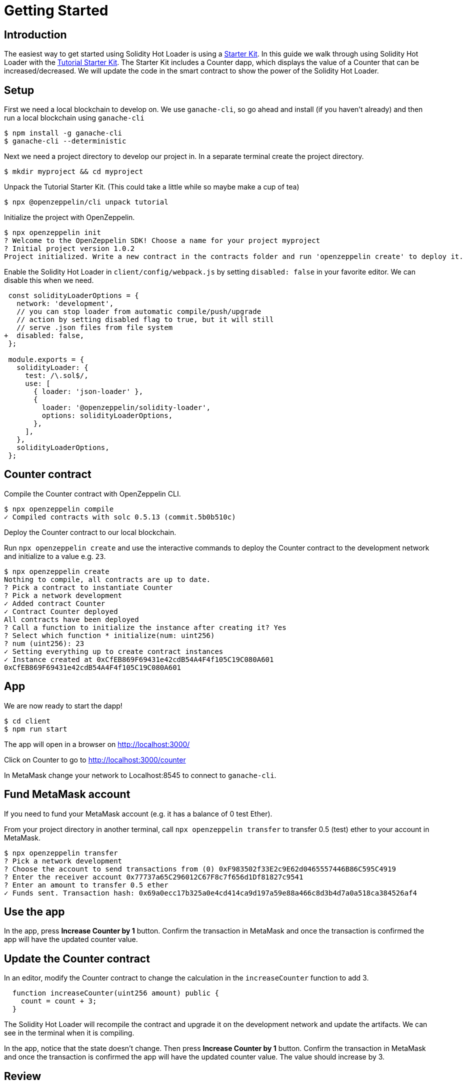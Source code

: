 = Getting Started

== Introduction

The easiest way to get started using Solidity Hot Loader is using a https://docs.openzeppelin.com/starter-kits/2.3/[Starter Kit]. In this guide we walk through using Solidity Hot Loader with the https://docs.openzeppelin.com/starter-kits/2.3/tutorial[Tutorial Starter Kit]. The Starter Kit includes a Counter dapp, which displays the value of a Counter that can be increased/decreased. We will update the code in the smart contract to show the power of the Solidity Hot Loader.

== Setup
First we need a local blockchain to develop on. We use `ganache-cli`, so go ahead and install (if you haven't already) and then run a local blockchain using `ganache-cli`

[source,console]
----
$ npm install -g ganache-cli
$ ganache-cli --deterministic
----

Next we need a project directory to develop our project in. In a separate terminal create the project directory.

[source,console]
----
$ mkdir myproject && cd myproject
----

Unpack the Tutorial Starter Kit. (This could take a little while so maybe make a cup of tea)

[source,console]
----
$ npx @openzeppelin/cli unpack tutorial
----

Initialize the project with OpenZeppelin.

[source,console]
----
$ npx openzeppelin init
? Welcome to the OpenZeppelin SDK! Choose a name for your project myproject
? Initial project version 1.0.2
Project initialized. Write a new contract in the contracts folder and run 'openzeppelin create' to deploy it.
----

Enable the Solidity Hot Loader in `client/config/webpack.js` by setting `disabled: false` in your favorite editor. We can disable this when we need.

[source,diff]
----
 const solidityLoaderOptions = {
   network: 'development',
   // you can stop loader from automatic compile/push/upgrade
   // action by setting disabled flag to true, but it will still
   // serve .json files from file system
+  disabled: false,
 };

 module.exports = {
   solidityLoader: {
     test: /\.sol$/,
     use: [
       { loader: 'json-loader' },
       {
         loader: '@openzeppelin/solidity-loader',
         options: solidityLoaderOptions,
       },
     ],
   },
   solidityLoaderOptions,
 };
----

== Counter contract
Compile the Counter contract with OpenZeppelin CLI.

[source,console]
----
$ npx openzeppelin compile
✓ Compiled contracts with solc 0.5.13 (commit.5b0b510c)
----

Deploy the Counter contract to our local blockchain.

Run `npx openzeppelin create` and use the interactive commands to deploy the Counter contract to the development network and initialize to a value e.g. `23`.

[source,console]
----
$ npx openzeppelin create
Nothing to compile, all contracts are up to date.
? Pick a contract to instantiate Counter
? Pick a network development
✓ Added contract Counter
✓ Contract Counter deployed
All contracts have been deployed
? Call a function to initialize the instance after creating it? Yes
? Select which function * initialize(num: uint256)
? num (uint256): 23
✓ Setting everything up to create contract instances
✓ Instance created at 0xCfEB869F69431e42cdB54A4F4f105C19C080A601
0xCfEB869F69431e42cdB54A4F4f105C19C080A601
----

== App

We are now ready to start the dapp!

[source,console]
----
$ cd client
$ npm run start
----

The app will open in a browser on http://localhost:3000/

Click on Counter to go to http://localhost:3000/counter

In MetaMask change your network to Localhost:8545 to connect to `ganache-cli`.

== Fund MetaMask account
If you need to fund your MetaMask account (e.g. it has a balance of 0 test Ether).

From your project directory in another terminal, call `npx openzeppelin transfer` to transfer 0.5 (test) ether to your account in MetaMask.

[source,console]
----
$ npx openzeppelin transfer
? Pick a network development
? Choose the account to send transactions from (0) 0xF983502f33E2c9E62d0465557446B86C595C4919
? Enter the receiver account 0x77737a65C296012C67F8c7f656d1Df81827c9541
? Enter an amount to transfer 0.5 ether
✓ Funds sent. Transaction hash: 0x69a0ecc17b325a0e4cd414ca9d197a59e88a466c8d3b4d7a0a518ca384526af4
----

== Use the app
In the app, press *Increase Counter by 1* button. Confirm the transaction in MetaMask and once the transaction is confirmed the app will have the updated counter value.

== Update the Counter contract
In an editor, modify the Counter contract to change the calculation in the `increaseCounter` function to add 3.

[source,solidity]
----
  function increaseCounter(uint256 amount) public {
    count = count + 3;
  }
----

The Solidity Hot Loader will recompile the contract and upgrade it on the development network and update the artifacts. We can see in the terminal when it is compiling.

In the app, notice that the state doesn't change. Then press *Increase Counter by 1* button. Confirm the transaction in MetaMask and once the transaction is confirmed the app will have the updated counter value. 
The value should increase by 3.

== Review

Let's take a moment and review the Solidity Hot Loader development cycle: 

1. Make a change to your smart contract `.sol` file and save it.
2. Wait a bit.
3. Done.

We didn't have to manually do any of the following: 

* Compile your contract. 
* Deploy your contract.
* Restore the state.
* Restart dapp to get new contract.

This is a big improvement to the developer experience, and allows us to develop faster using the Solidity Hot Loader.

NOTE: The Solidity Hot Loader under the covers uses OpenZeppelin SDK upgradeable contracts, so is limited to contracts that can be upgradeable: https://docs.openzeppelin.com/sdk/2.6/writing-contracts

